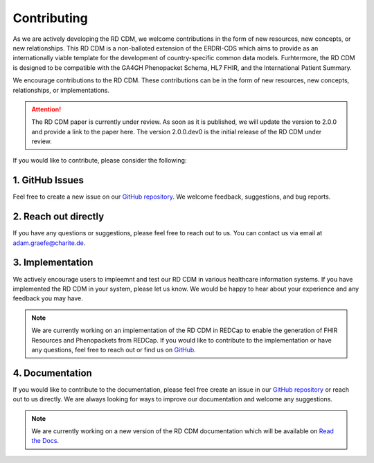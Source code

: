 .. _contributing:

Contributing
===================

As we are actively developing the RD CDM, we welcome contributions in the form 
of new resources, new concepts, or new relationships. This RD CDM is a
non-balloted extension of the ERDRI-CDS which aims to provide as an 
internationally viable template for the development of country-specific 
common data models. Furhtermore, the RD CDM is designed to be compatible with
the GA4GH Phenopacket Schema, HL7 FHIR, and the International Patient Summary.

We encourage contributions to the RD CDM. These contributions can be in the
form of new resources, new concepts, relationships, or implementations.

.. attention::
    The RD CDM paper is currently under review. As soon as it is published, we
    will update the version to 2.0.0 and provide a link to the paper here.
    The version 2.0.0.dev0 is the initial release of the RD CDM under review.


If you would like to contribute, please consider the following:

1. GitHub Issues
-----------------
Feel free to create a new issue on our `GitHub repository <https://github.com/BIH-CEI/rd-cdm/issues>`_.
We welcome feedback, suggestions, and bug reports.

2. Reach out directly
---------------------

If you have any questions or suggestions, please feel free to reach out to us. 
You can contact us via email at adam.graefe@charite.de.

3. Implementation
-----------------

We actively encourage users to impleemnt and test our RD CDM in various 
healthcare information systems. If you have implemented the RD CDM in your
system, please let us know. We would be happy to hear about your experience
and any feedback you may have.

.. note::
    We are currently working on an implementation of the RD CDM in
    REDCap to enable the generation of FHIR Resources and Phenopackets from 
    REDCap. If you would like to contribute to the implementation or have any 
    questions, feel free to reach out or find us on `GitHub <https://github.com/BIH-CEI/RareLink>`_.

4. Documentation
----------------

If you would like to contribute to the documentation, please feel free create 
an issue in our `GitHub repository <https://github.com/BIH-CEI/rd-cdm/issues>`_ 
or reach out to us directly. We are always looking for ways to improve our 
documentation and welcome any suggestions.

.. note::
    We are currently working on a new version of the RD CDM documentation
    which will be available on `Read the Docs <https://rd-cdm.readthedocs.io/en/latest/>`_.




